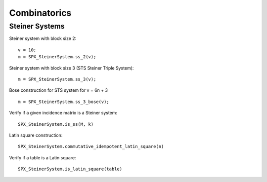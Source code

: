 Combinatorics
============================

.. highlight:: matlab



Steiner Systems
---------------------------


Steiner system with block size 2::

    v = 10;
    m = SPX_SteinerSystem.ss_2(v);


Steiner system with block size 3  (STS Steiner Triple System)::

    m = SPX_SteinerSystem.ss_3(v);


Bose construction for STS system for v = 6n + 3 ::

    m = SPX_SteinerSystem.ss_3_bose(v);


Verify if a given incidence matrix is a Steiner system::

    SPX_SteinerSystem.is_ss(M, k)

Latin square construction::


    SPX_SteinerSystem.commutative_idempotent_latin_square(n)


Verify if a table is a Latin square::

    SPX_SteinerSystem.is_latin_square(table)





